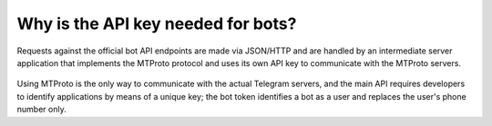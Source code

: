 Why is the API key needed for bots?
===================================

Requests against the official bot API endpoints are made via JSON/HTTP and are handled by an intermediate server
application that implements the MTProto protocol and uses its own API key to communicate with the MTProto servers.

.. figure:: /_static/img/mtproto-vs-bot-api.png
    :align: center

Using MTProto is the only way to communicate with the actual Telegram servers, and the main API requires developers to
identify applications by means of a unique key; the bot token identifies a bot as a user and replaces the user's phone
number only.
